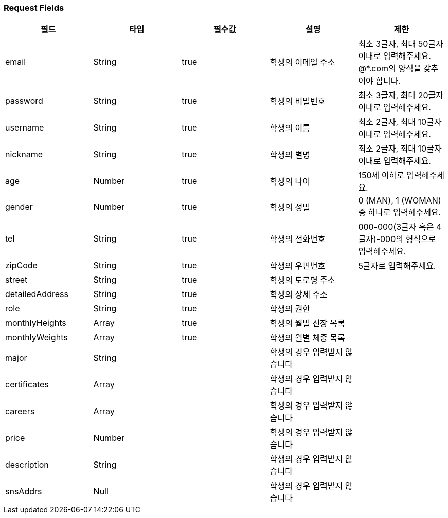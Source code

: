 === Request Fields
|===
|필드|타입|필수값|설명|제한

|email
|String
|true
|학생의 이메일 주소
|최소 3글자, 최대 50글자 이내로 입력해주세요. @*.com의 양식을 갖추어야 합니다.

|password
|String
|true
|학생의 비밀번호
|최소 3글자, 최대 20글자 이내로 입력해주세요.

|username
|String
|true
|학생의 이름
|최소 2글자, 최대 10글자 이내로 입력해주세요.

|nickname
|String
|true
|학생의 별명
|최소 2글자, 최대 10글자 이내로 입력해주세요.

|age
|Number
|true
|학생의 나이
|150세 이하로 입력해주세요.

|gender
|Number
|true
|학생의 성별
|0 (MAN), 1 (WOMAN) 중 하나로 입력해주세요.

|tel
|String
|true
|학생의 전화번호
|000-000(3글자 혹은 4글자)-000의 형식으로 입력해주세요.

|zipCode
|String
|true
|학생의 우편번호
|5글자로 입력해주세요.

|street
|String
|true
|학생의 도로명 주소
|

|detailedAddress
|String
|true
|학생의 상세 주소
|

|role
|String
|true
|학생의 권한
|

|monthlyHeights
|Array
|true
|학생의 월별 신장 목록
|

|monthlyWeights
|Array
|true
|학생의 월별 체중 목록
|

|major
|String
|
|학생의 경우 입력받지 않습니다
|

|certificates
|Array
|
|학생의 경우 입력받지 않습니다
|

|careers
|Array
|
|학생의 경우 입력받지 않습니다
|

|price
|Number
|
|학생의 경우 입력받지 않습니다
|

|description
|String
|
|학생의 경우 입력받지 않습니다
|

|snsAddrs
|Null
|
|학생의 경우 입력받지 않습니다
|

|===